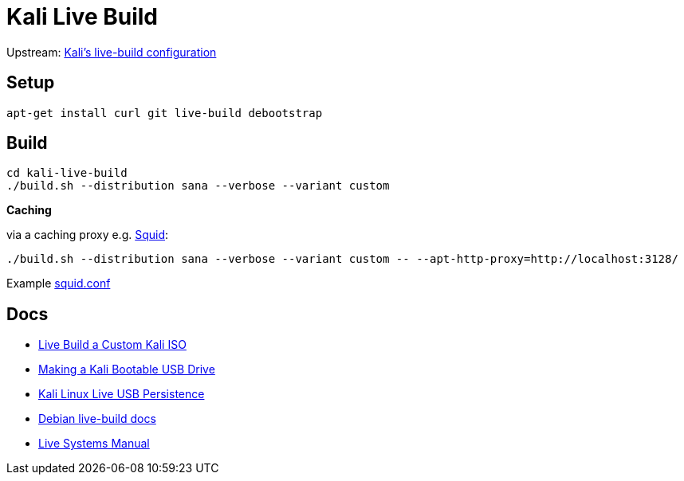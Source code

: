 = Kali Live Build

Upstream: http://git.kali.org/gitweb/?p=live-build-config.git;a=summary[Kali's live-build configuration]

== Setup

----
apt-get install curl git live-build debootstrap
----

== Build

----
cd kali-live-build
./build.sh --distribution sana --verbose --variant custom
----

*Caching*

via a caching proxy e.g. http://www.squid-cache.org/[Squid]:

----
./build.sh --distribution sana --verbose --variant custom -- --apt-http-proxy=http://localhost:3128/
----

Example link:squid.conf[squid.conf]

== Docs

* http://docs.kali.org/development/live-build-a-custom-kali-iso[Live Build a Custom Kali ISO]
* http://docs.kali.org/downloading/kali-linux-live-usb-install[Making a Kali Bootable USB Drive]
* http://docs.kali.org/downloading/kali-linux-live-usb-persistence[Kali Linux Live USB Persistence]
* http://live.debian.net/devel/live-build/[Debian live-build docs]
* http://live.debian.net/manual/4.x/html/live-manual.en.html[Live Systems Manual]
